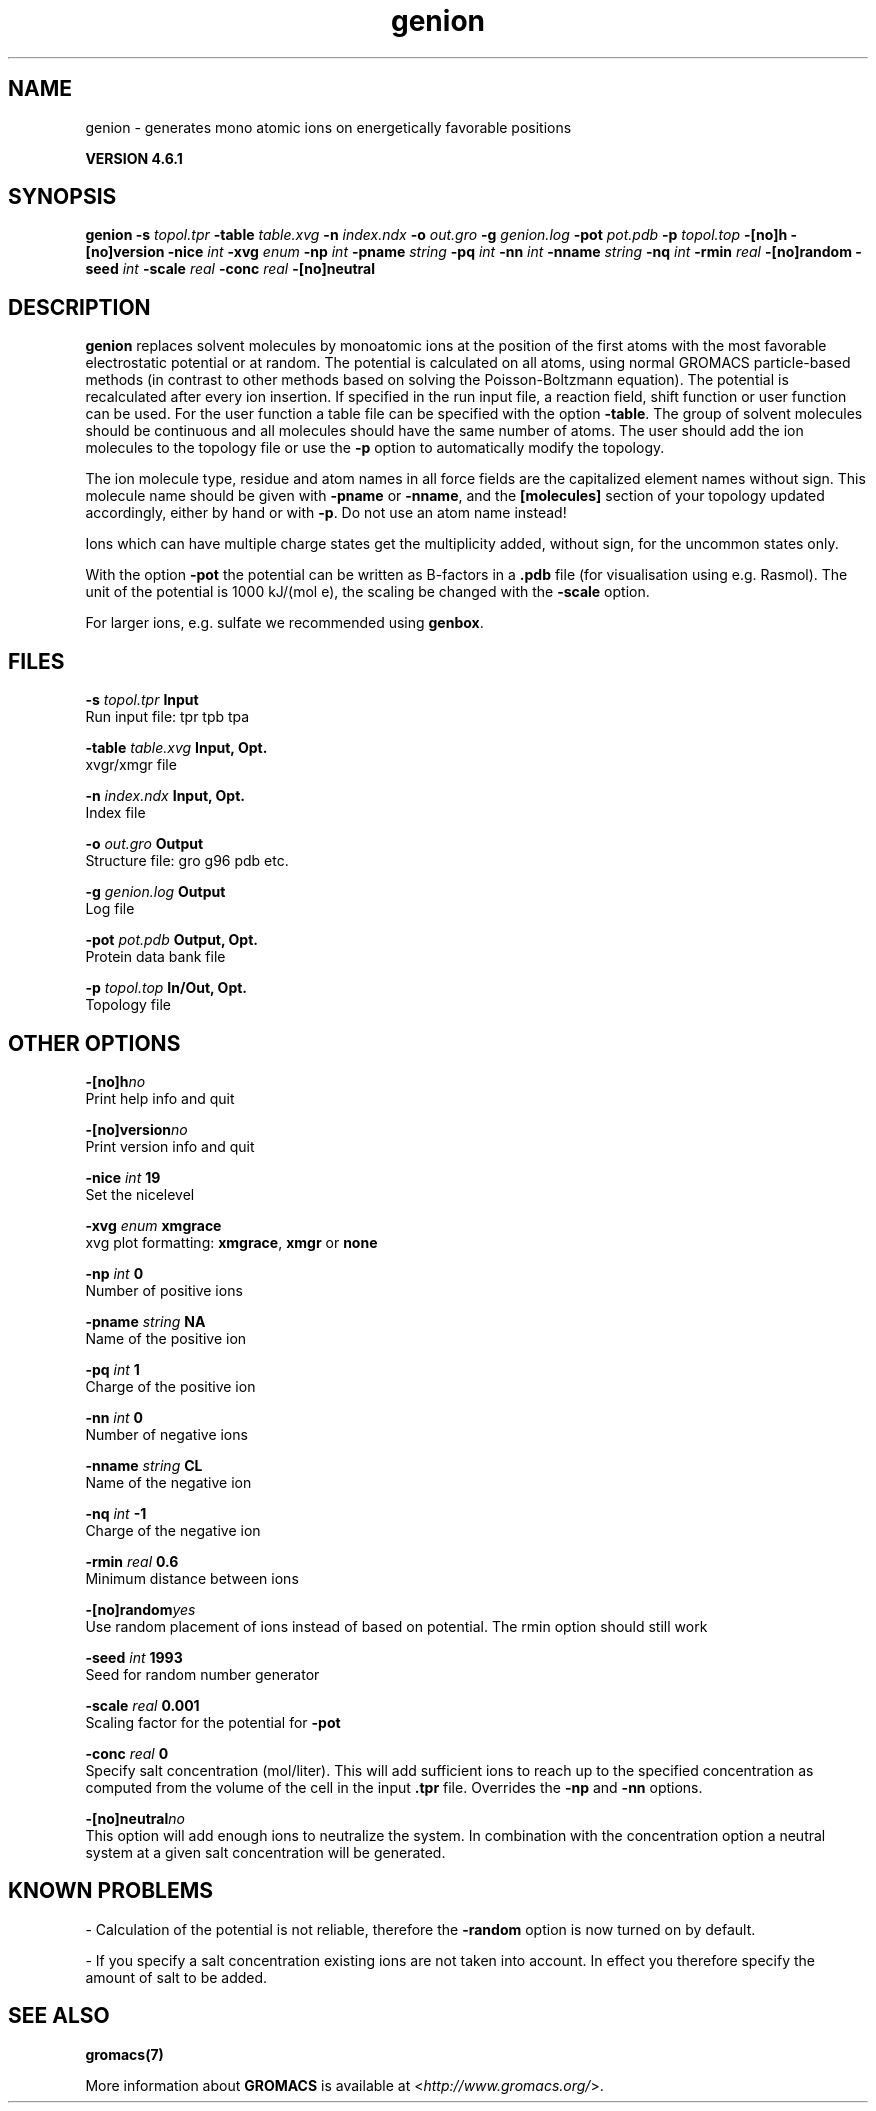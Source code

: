.TH genion 1 "Tue 5 Mar 2013" "" "GROMACS suite, VERSION 4.6.1"
.SH NAME
genion\ -\ generates\ mono\ atomic\ ions\ on\ energetically\ favorable\ positions

.B VERSION 4.6.1
.SH SYNOPSIS
\f3genion\fP
.BI "\-s" " topol.tpr "
.BI "\-table" " table.xvg "
.BI "\-n" " index.ndx "
.BI "\-o" " out.gro "
.BI "\-g" " genion.log "
.BI "\-pot" " pot.pdb "
.BI "\-p" " topol.top "
.BI "\-[no]h" ""
.BI "\-[no]version" ""
.BI "\-nice" " int "
.BI "\-xvg" " enum "
.BI "\-np" " int "
.BI "\-pname" " string "
.BI "\-pq" " int "
.BI "\-nn" " int "
.BI "\-nname" " string "
.BI "\-nq" " int "
.BI "\-rmin" " real "
.BI "\-[no]random" ""
.BI "\-seed" " int "
.BI "\-scale" " real "
.BI "\-conc" " real "
.BI "\-[no]neutral" ""
.SH DESCRIPTION
\&\fB genion\fR replaces solvent molecules by monoatomic ions at
\&the position of the first atoms with the most favorable electrostatic
\&potential or at random. The potential is calculated on all atoms, using
\&normal GROMACS particle\-based methods (in contrast to other methods
\&based on solving the Poisson\-Boltzmann equation).
\&The potential is recalculated after every ion insertion.
\&If specified in the run input file, a reaction field, shift function
\&or user function can be used. For the user function a table file
\&can be specified with the option \fB \-table\fR.
\&The group of solvent molecules should be continuous and all molecules
\&should have the same number of atoms.
\&The user should add the ion molecules to the topology file or use
\&the \fB \-p\fR option to automatically modify the topology.


\&The ion molecule type, residue and atom names in all force fields
\&are the capitalized element names without sign. This molecule name
\&should be given with \fB \-pname\fR or \fB \-nname\fR, and the
\&\fB [molecules]\fR section of your topology updated accordingly,
\&either by hand or with \fB \-p\fR. Do not use an atom name instead!
\&

Ions which can have multiple charge states get the multiplicity
\&added, without sign, for the uncommon states only.


\&With the option \fB \-pot\fR the potential can be written as B\-factors
\&in a \fB .pdb\fR file (for visualisation using e.g. Rasmol).
\&The unit of the potential is 1000 kJ/(mol e), the scaling be changed
\&with the \fB \-scale\fR option.


\&For larger ions, e.g. sulfate we recommended using \fB genbox\fR.
.SH FILES
.BI "\-s" " topol.tpr" 
.B Input
 Run input file: tpr tpb tpa 

.BI "\-table" " table.xvg" 
.B Input, Opt.
 xvgr/xmgr file 

.BI "\-n" " index.ndx" 
.B Input, Opt.
 Index file 

.BI "\-o" " out.gro" 
.B Output
 Structure file: gro g96 pdb etc. 

.BI "\-g" " genion.log" 
.B Output
 Log file 

.BI "\-pot" " pot.pdb" 
.B Output, Opt.
 Protein data bank file 

.BI "\-p" " topol.top" 
.B In/Out, Opt.
 Topology file 

.SH OTHER OPTIONS
.BI "\-[no]h"  "no    "
 Print help info and quit

.BI "\-[no]version"  "no    "
 Print version info and quit

.BI "\-nice"  " int" " 19" 
 Set the nicelevel

.BI "\-xvg"  " enum" " xmgrace" 
 xvg plot formatting: \fB xmgrace\fR, \fB xmgr\fR or \fB none\fR

.BI "\-np"  " int" " 0" 
 Number of positive ions

.BI "\-pname"  " string" " NA" 
 Name of the positive ion

.BI "\-pq"  " int" " 1" 
 Charge of the positive ion

.BI "\-nn"  " int" " 0" 
 Number of negative ions

.BI "\-nname"  " string" " CL" 
 Name of the negative ion

.BI "\-nq"  " int" " \-1" 
 Charge of the negative ion

.BI "\-rmin"  " real" " 0.6   " 
 Minimum distance between ions

.BI "\-[no]random"  "yes   "
 Use random placement of ions instead of based on potential. The rmin option should still work

.BI "\-seed"  " int" " 1993" 
 Seed for random number generator

.BI "\-scale"  " real" " 0.001 " 
 Scaling factor for the potential for \fB \-pot\fR

.BI "\-conc"  " real" " 0     " 
 Specify salt concentration (mol/liter). This will add sufficient ions to reach up to the specified concentration as computed from the volume of the cell in the input \fB .tpr\fR file. Overrides the \fB \-np\fR and \fB \-nn\fR options.

.BI "\-[no]neutral"  "no    "
 This option will add enough ions to neutralize the system. In combination with the concentration option a neutral system at a given salt concentration will be generated.

.SH KNOWN PROBLEMS
\- Calculation of the potential is not reliable, therefore the \fB \-random\fR option is now turned on by default.

\- If you specify a salt concentration existing ions are not taken into account. In effect you therefore specify the amount of salt to be added.

.SH SEE ALSO
.BR gromacs(7)

More information about \fBGROMACS\fR is available at <\fIhttp://www.gromacs.org/\fR>.
